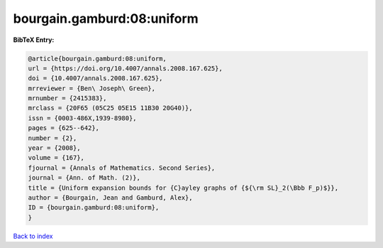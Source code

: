 bourgain.gamburd:08:uniform
===========================

.. :cite:t:`bourgain.gamburd:08:uniform`

.. bibliography:: ../../All.bib

**BibTeX Entry:**

.. code-block:: bibtex

   @article{bourgain.gamburd:08:uniform,
   url = {https://doi.org/10.4007/annals.2008.167.625},
   doi = {10.4007/annals.2008.167.625},
   mrreviewer = {Ben\ Joseph\ Green},
   mrnumber = {2415383},
   mrclass = {20F65 (05C25 05E15 11B30 20G40)},
   issn = {0003-486X,1939-8980},
   pages = {625--642},
   number = {2},
   year = {2008},
   volume = {167},
   fjournal = {Annals of Mathematics. Second Series},
   journal = {Ann. of Math. (2)},
   title = {Uniform expansion bounds for {C}ayley graphs of {${\rm SL}_2(\Bbb F_p)$}},
   author = {Bourgain, Jean and Gamburd, Alex},
   ID = {bourgain.gamburd:08:uniform},
   }

`Back to index <../index>`_
